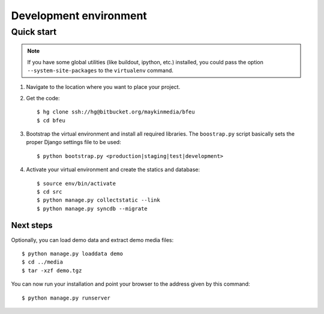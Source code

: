 .. _install_development:

=======================
Development environment
=======================

Quick start
===========

.. note:: If you have some global utilities (like buildout, ipython, etc.) 
   installed, you could pass the option ``--system-site-packages`` to the
   ``virtualenv`` command.

#. Navigate to the location where you want to place your project.

#. Get the code::

    $ hg clone ssh://hg@bitbucket.org/maykinmedia/bfeu
    $ cd bfeu

#. Bootstrap the virtual environment and install all required libraries. The
   ``boostrap.py`` script basically sets the proper Django settings file to be
   used::

    $ python bootstrap.py <production|staging|test|development>

#. Activate your virtual environment and create the statics and database::

    $ source env/bin/activate
    $ cd src
    $ python manage.py collectstatic --link
    $ python manage.py syncdb --migrate


Next steps
----------

Optionally, you can load demo data and extract demo media files::

    $ python manage.py loaddata demo
    $ cd ../media
    $ tar -xzf demo.tgz

You can now run your installation and point your browser to the address given
by this command::

    $ python manage.py runserver
